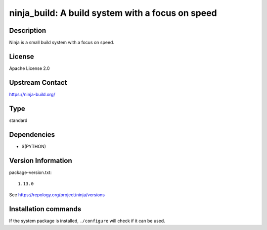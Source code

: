 .. _spkg_ninja_build:

ninja_build: A build system with a focus on speed
=================================================

Description
-----------

Ninja is a small build system with a focus on speed.

License
-------

Apache License 2.0


Upstream Contact
----------------

https://ninja-build.org/



Type
----

standard


Dependencies
------------

- $(PYTHON)

Version Information
-------------------

package-version.txt::

    1.13.0

See https://repology.org/project/ninja/versions

Installation commands
---------------------

.. tab:: Sage distribution:

   .. CODE-BLOCK:: bash

       $ sage -i ninja_build

.. tab:: Arch Linux:

   .. CODE-BLOCK:: bash

       $ sudo pacman -S ninja

.. tab:: conda-forge:

   .. CODE-BLOCK:: bash

       $ conda install ninja

.. tab:: Debian/Ubuntu:

   .. CODE-BLOCK:: bash

       $ sudo apt-get install ninja-build

.. tab:: Fedora/Redhat/CentOS:

   .. CODE-BLOCK:: bash

       $ sudo dnf install ninja-build

.. tab:: FreeBSD:

   .. CODE-BLOCK:: bash

       $ sudo pkg install devel/ninja

.. tab:: Gentoo Linux:

   .. CODE-BLOCK:: bash

       $ sudo emerge dev-build/ninja

.. tab:: Homebrew:

   .. CODE-BLOCK:: bash

       $ brew install ninja

.. tab:: MacPorts:

   .. CODE-BLOCK:: bash

       $ sudo port install ninja

.. tab:: mingw-w64:

   .. CODE-BLOCK:: bash

       $ sudo pacman -S -ninja

.. tab:: openSUSE:

   .. CODE-BLOCK:: bash

       $ sudo zypper install ninja

.. tab:: Void Linux:

   .. CODE-BLOCK:: bash

       $ sudo xbps-install ninja


If the system package is installed, ``./configure`` will check if it can be used.
